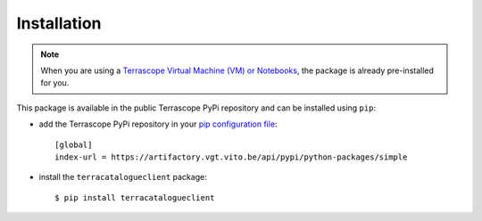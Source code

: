 Installation
============

.. note::
    When you are using a `Terrascope Virtual Machine (VM) or Notebooks <https://terrascope.be/en/services>`_,
    the package is already pre-installed for you.


This package is available in the public Terrascope PyPi repository and can be installed using ``pip``:

- add the Terrascope PyPi repository in your `pip configuration file <https://pip.pypa.io/en/stable/user_guide/#configuration>`_::

    [global]
    index-url = https://artifactory.vgt.vito.be/api/pypi/python-packages/simple

- install the ``terracatalogueclient`` package::

    $ pip install terracatalogueclient

